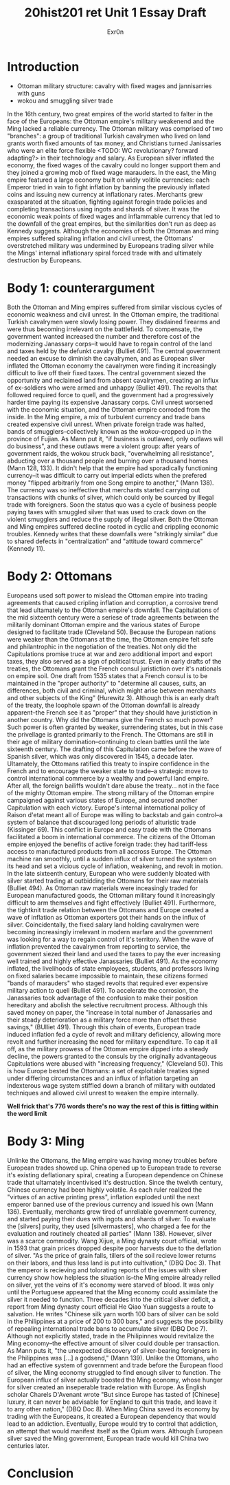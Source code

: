 #+Title: 20hist201 ret Unit 1 Essay Draft
#+AUTHOR: Exr0n

* Introduction
  - Ottoman military structure: cavalry with fixed wages and jannisarries with guns
  - wokou and smuggling silver trade
  In the 16th century, two great empires of the world started to falter in the face of the Europeans: the Ottoman empire's military weakenend and the Ming lacked a reliable currency.
  The Ottoman military was comprised of two "branches": a group of traditional Turkish cavalrymen who lived on land grants worth fixed amounts of tax money, and Christians turned Janissaries who were an elite force flexible <TODO: WC revolutionary? forward adapting?> in their technology and salary. As European silver inflated the economy, the fixed wages of the cavalry could no longer support them and they joined a growing mob of fixed wage marauders.
  In the east, the Ming empire featured a large economy built on widly volitile currencies: each Emperor tried in vain to fight inflation by banning the previously inflated coins and issuing new currency at inflationary rates. Merchants grew exasparated at the situation, fighting against foregin trade policies and completing transactions using ingots and shards of silver. 
  It was the economic weak points of fixed wages and inflammable currency that led to the downfall of the great empires, but the similarities don't run as deep as Kennedy suggests. Although the economies of both the Ottoman and ming empires suffered spiraling inflation and civil unrest, the Ottomans' overstretched military was undermined by Europeans trading silver while the Mings' internal inflationary spiral forced trade with and ultimately destruction by Europeans.

* Body 1: counterargument
  Both the Ottoman and Ming empires suffered from similar viscious cycles of economic weakness and civil unrest.
  In the Ottoman empire, the traditional Turkish cavalrymen were slowly losing power. They disdained firearms and were thus becoming irrelevant on the battlefield. To compensate, the government wanted increased the number and therefore cost of the modernizing Janassary corps--it would have to regain control of the land and taxes held by the defunkt cavalry (Bulliet 491).
  The central government needed an excuse to diminish the cavalrymen, and as European silver inflated the Ottoman economy the cavalrymen were finding it increasingly difficult to live off their fixed taxes. The central government siezed the opportunity and reclaimed land from absent cavalrymen, creating an influx of ex-soldiers who were armed and unhappy (Bulliet 491). The revolts that followed required force to quell, and the government had a progressively harder time paying its expensive Janassary corps. Civil unrest worsened with the economic situation, and the Ottoman empire corroded from the inside.
  In the Ming empire, a mix of turbulent currency and trade bans created expensive civil unrest. When private foreign trade was halted, bands of smugglers--collectively known as the /wokou/--cropped up in the province of Fujian. As Mann put it, "if business is outlawed, only outlaws will do business", and these outlaws were a violent group: after years of government raids, the wokou struck back, "overwhelming all resistance", abducting over a thousand people and burning over a thousand homes (Mann 128, 133).
  It didn't help that the empire had sporadically functioning currency--it was difficult to carry out imperial edicts when the prefered money "flipped arbitrarily from one Song empire to another," (Mann 138). The currency was so ineffective that merchants started carrying out transactions with chunks of silver, which could only be sourced by illegal trade with foreigners. Soon the status quo was a cycle of business people paying taxes with smuggled silver that was used to crack down on the violent smugglers and reduce the supply of illegal silver.
  Both the Ottoman and Ming empires suffered decline rooted in cyclic and crippling economic troubles. Kennedy writes that these downfalls were "strikingly similar" due to shared defects in "centralization" and "attitude toward commerce" (Kennedy 11).

* Body 2: Ottomans
  Europeans used soft power to mislead the Ottoman empire into trading agreements that caused cripling inflation and corruption, a corrosive trend that lead ultamately to the Ottoman empire's downfall.
  The Capitulations of the mid sixteenth century were a seriese of trade agreements between the militarily dominant Ottoman empire and the various states of Europe designed to facilitate trade (Cleveland 50). Because the European nations were weaker than the Ottomans at the time, the Ottoman empire felt safe and philantrophic in the negotiation of the treaties.
  Not only did the Capitulations promise truce at war and zero additional import and export taxes, they also served as a sign of political trust. Even in early drafts of the treaties, the Ottomans grant the French consul juristiction over it's nationals on empire soil. One draft from 1535 states that a French consul is to be maintained in the "proper authority" to "determine all causes, suits, an differences, both civil and criminal, which might arise between merchants and other subjects of the King" (Hurewitz 3). Although this is an early draft of the treaty, the loophole spawn of the Ottoman downfall is already apparent--the French see it as "proper" that they should have juristiction in another country.
  Why did the Ottomans give the French so much power? Such power is often granted by weaker, surrendering states, but in this case the privellage is granted primarily to the French. The Ottomans are still in their age of military domination--continuing to clean battles until the late sixteenth century. The drafting of this Capitulation came before the wave of Spanish silver, which was only discovered in 1545, a decade later. Ultamately, the Ottomans ratified this treaty to inspire confidence in the French and to encourage the weaker state to trade--a strategic move to control international commerce by a wealthy and powerful land empire. After all, the foreign bailiffs wouldn't dare abuse the treaty... not in the face of the mighty Ottoman empire. 
  The strong military of the Ottoman empire campaigned against various states of Europe, and secured another Capitulation with each victory. Europe's internal international policy of Raison d'etat meant all of Europe was willing to backstab and gain control--a system of balance that discouraged long periods of alturistic trade (Kissinger 69). This conflict in Europe and easy trade with the Ottomans facilitated a boom in international commerce. The citizens of the Ottoman empire enjoyed the benefits of active foreign trade: they had tariff-less access to manufactured products from all accross Europe. The Ottoman machine ran smoothly, until a sudden influx of silver turned the system on its head and set a vicious cycle of inflation, weakening, and revolt in motion.
  In the late sixteenth century, European who were suddenly bloated with silver started trading at outbidding the Ottomans for their raw materials (Bulliet 494). As Ottoman raw materials were inceasingly traded for European manufactured goods, the Ottoman military found it increasingly difficult to arm themselves and fight effectively (Bulliet 491). Furthermore, the tightknit trade relation between the Ottomans and Europe created a wave of inflation as Ottoman exporters got their hands on the influx of silver.
  Coincidentally, the fixed salary land holding cavalrymen were becoming increasingly irrelevant in modern warfare and the government was looking for a way to regain control of it's territory. When the wave of inflation prevented the cavalrymen from reporting to service, the government siezed their land and used the taxes to pay the ever increasing well trained and highly effective Janassaries (Bulliet 491). As the economy inflated, the livelihoods of state employees, students, and professors living on fixed salaries became impossible to maintain, these citizens formed "bands of marauders" who staged revolts that required ever expensive military action to quell (Bulliet 491).
  To accelerate the corrosion, the Janassaries took advantage of the confusion to make their position hereditary and abolish the selective recruitment process. Although this saved money on paper, the "increase in total number of Janassaries and their steady deterioration as a military force more than offset these savings," (BUlliet 491). Through this chain of events, European trade induced inflation fed a cycle of revolt and military deficiency, allowing more revolt and further increasing the need for military expenditure.
  To cap it all off, as the military prowess of the Ottoman empire dipped into a steady decline, the powers granted to the consuls by the originally advantageous Capitulations were abused with "increasing frequency," (Cleveland 50).
  This is how Europe bested the Ottomans: a set of exploitable treaties signed under differing circumstances and an influx of inflation targeting an indexterous wage system stiffled down a branch of military with outdated techniques and allowed civil unrest to weaken the empire internally.
  
*Well frick that's 776 words there's no way the rest of this is fitting within the word limit*

* Body 3: Ming
  Unlinke the Ottomans, the Ming empire was having money troubles before European trades showed up. 
  China opened up to European trade to reverse it's existing deflationary spiral, creating a European dependence on Chinese trade that ultamately incentivised it's destruction.
  Since the twelvth century, Chinese currency had been highly volatile. As each ruler realized the "virtues of an active printing press", inflation exploded until the next emperor banned use of the previous currency and issued his own (Mann 136).
  Eventually, merchants grew tired of unreliable government currency, and started paying their dues with ingots and shards of silver. To evaluate the [silvers] purity, they used [silvermasters], who charged a fee for the evaluation and routinely cheated all parties" (Mann 138).
  However, silver was a scarce commodity. Wang Xijue, a Ming dynasty court official, wrote in 1593 that grain prices dropped despite poor harvests due to the deflation of silver. "As the price of grain falls, tillers of the soil recieve lower returns on their labors, and thus less land is put into cultivation," (DBQ Doc 3). That the emperor is recieving and tolorating reports of the issues with silver currency show how helpless the situation is--the Ming empire already relied on silver, yet the veins of it's economy were starved of blood.
  It was only until the Portuguese appeared that the Ming economy could assimilate the silver it needed to function. Three decades into the critical silver deficit, a report from Ming dynasty court official He Qiao Yuan suggests a route to salvation. He writes "Chinese silk yarn worth 100 bars of silver can be sold in the Philippines at a price of 200 to 300 bars," and suggests the possibility of repealing international trade bans to accumulate silver (DBQ Doc 7). Although not explicitly stated, trade in the Philipinnes would revitalize the Ming economy--the effective amount of silver could double per transaction.
  As Mann puts it, "the unexpected discovery of silver-bearing foreigners in the Philippines was [...] a godsend," (Mann 139). Unlike the Ottomans, who had an effective system of government and trade before the European flood of silver, the Ming economy struggled to find enough silver to function. The European influx of silver actually boosted the Ming economy, whose hunger for silver created an inseperable trade relation with Europe.
  As English scholar Charels D'Avenant wrote "But since Europe has tasted of [Chinese] luxury, it can never be advisable for England to quit this trade, and leave it to any other nation," (DBQ Doc 8). When Ming China saved its economy by trading with the Europeans, it created a European dependency that would lead to an addiction. Eventually, Europe would try to control that addiction, an attempt that would manifest itself as the Opium wars. Although European silver saved the Ming government, European trade would kill China two centuries later. 

* Conclusion
